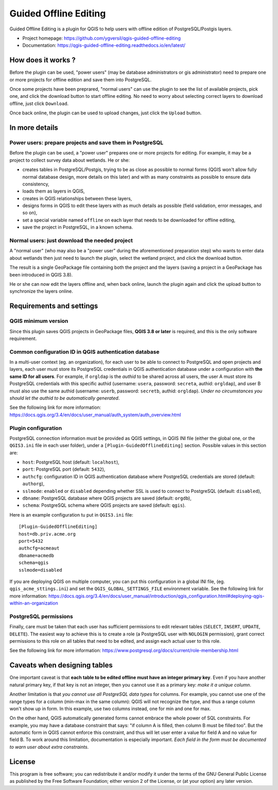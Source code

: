 ======================
Guided Offline Editing
======================

Guided Offline Editing is a plugin for QGIS to help users with offline edition
of PostgreSQL/Postgis layers.

* Project homepage: https://github.com/ygversil/qgis-guided-offline-editing

* Documentation: https://qgis-guided-offline-editing.readthedocs.io/en/latest/

How does it works ?
===================

Before the plugin can be used, "power users" (may be database administrators or
gis administrator) need to prepare one or more projects for offline edition and
save them into PostgreSQL.

Once some projects have been preprared, "normal users" can use the plugin to
see the list of available projects, pick one, and click the download button to
start offline editing. No need to worry about selecting correct layers to
download offline, just click ``Download``.

Once back online, the plugin can be used to upload changes, just click the
``Upload`` button.


In more details
===============

Power users: prepare projects and save them in PostgreSQL
---------------------------------------------------------

Before the plugin can be used, a "power user" prepares one or more projects for
editing.  For example, it may be a project to collect survey data about
wetlands. He or she:

* creates tables in PostgreSQL/Postgis, trying to be as close as possible to
  normal forms (QGIS won't allow fully normal database design, more details on
  this later) and with as many constraints as possible to ensure data
  consistency,

* loads them as layers in QGIS,

* creates in QGIS relationships between these layers,

* designs forms in QGIS to edit these layers with as much details as possible
  (field validation, error messages, and so on),

* set a special variable named ``offline`` on each layer that needs to be
  downloaded for offline editing,

* save the project in PostgreSQL, in a known schema.

Normal users: just download the needed project
----------------------------------------------

A "normal user" (who may also be a "power user" during the aforementioned
preparation step) who wants to enter data about wetlands then just need to
launch the plugin, select the wetland project, and click the download button.

The result is a single GeoPackage file containing both the project and the
layers (saving a project in a GeoPackage has been introduced in QGIS 3.8).

He or she can now edit the layers offline and, when back online, launch the
plugin again and click the upload button to synchronize the layers online.


Requirements and settings
=========================

QGIS minimum version
--------------------

Since this plugin saves QGIS projects in GeoPackage files, **QGIS 3.8 or
later** is required, and this is the only software requirement.

Common configuration ID in QGIS authentication database
-------------------------------------------------------

In a multi-user context (eg. an organization), for each user to be able to
connect to PostgreSQL and open projects and layers, each user must store its
PostgreSQL credentials in QGIS authentication database under a configuration
with **the same ID for all users**. For example, if ``orgldap`` is the *authid*
to be shared across all users, the user A must store its PostgreSQL credentials
with this specific authid (username: ``usera``, password: ``secreta``, authid:
``orgldap``), and user B must also use the same authid (username: ``userb``,
password: ``secretb``, authid: ``orgldap``). *Under no circumstances you should
let the authid to be automatically generated*.

See the following link for more information:
https://docs.qgis.org/3.4/en/docs/user_manual/auth_system/auth_overview.html

Plugin configuration
--------------------

PostgreSQL connection information must be provided as QGIS settings, in QGIS
INI file (either the global one, or the ``QGIS3.ini`` file in each user
folder), under a ``[Plugin-GuidedOfflineEditing]`` section. Possible values in
this section are:

* ``host``: PostgreSQL host (default: ``localhost``),

* ``port``: PostgreSQL port (default: ``5432``),

* ``authcfg``: configuration ID in QGIS authentication database where
  PostgreSQL credentials are stored (default: ``authorg``),

* ``sslmode``: ``enabled`` or ``disabled`` depending whether SSL is used to
  connect to PostgreSQL (default: ``disabled``),

* ``dbname``: PostgreSQL database where QGIS projects are saved (default:
  ``orgdb``),

* ``schema``: PostgreSQL schema where QGIS projects are saved (default:
  ``qgis``).

Here is an example configuration tu put in ``QGIS3.ini`` file:

::

        [Plugin-GuidedOfflineEditing]
        host=db.priv.acme.org
        port=5432
        authcfg=acmeaut
        dbname=acmedb
        schema=qgis
        sslmode=disabled

If you are deploying QGIS on multiple computer, you can put this configuration
in a global INI file, (eg. ``qgis_acme_sttings.ini``) and set the
``QGIS_GLOBAL_SETTINGS_FILE`` environment variable. See the following link for
more information:
https://docs.qgis.org/3.4/en/docs/user_manual/introduction/qgis_configuration.html#deploying-qgis-within-an-organization


PostgreSQL permissions
----------------------

Finally, care must be taken that each user has sufficient permissions to edit
relevant tables (``SELECT``, ``INSERT``, ``UPDATE``, ``DELETE``). The easiest
way to achieve this is to create a role (a PostgreSQL user with ``NOLOGIN``
permission), grant correct permissions to this role on all tables that need to
be edited, and assign each actual user to this role.

See the following link for more information:
https://www.postgresql.org/docs/current/role-membership.html


Caveats when designing tables
=============================

One important caveat is that **each table to be edited offline must have an
integer primary key**. Even if you have another natural primary key, if that
key is not an integer, then you cannot use it as a primary key: *make it a
unique column*.

Another limitation is that *you cannot use all PostgreSQL data types* for
columns. For example, you cannot use one of the range types for a column
(min-max in the same column): QGIS will not recognize the type, and thus a
range column won't show up in form. In this example, use two columns instead,
one for min and one for max.

On the other hand, QGIS automatically generated forms cannot embrace the whole
power of SQL constraints. For example, you may have a database constraint that
says: "if column A is filled, then column B must be filled too". But the
automatic form in QGIS cannot enforce this constraint, and thus will let user
enter a value for field A and no value for field B. To work around this
limitation, documentation is especially important. *Each field in the form must
be documented to warn user about extra constraints*.


License
=======

This program is free software; you can redistribute it and/or modify
it under the terms of the GNU General Public License as published by
the Free Software Foundation; either version 2 of the License, or
(at your option) any later version.
